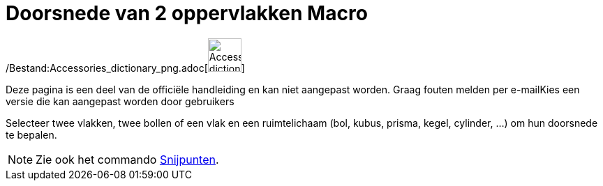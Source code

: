 = Doorsnede van 2 oppervlakken Macro
:page-en: tools/Intersect_Two_Surfaces_Tool
ifdef::env-github[:imagesdir: /nl/modules/ROOT/assets/images]

/Bestand:Accessories_dictionary_png.adoc[image:48px-Accessories_dictionary.png[Accessories
dictionary.png,width=48,height=48]]

Deze pagina is een deel van de officiële handleiding en kan niet aangepast worden. Graag fouten melden per
e-mail[.mw-selflink .selflink]##Kies een versie die kan aangepast worden door gebruikers##

Selecteer twee vlakken, twee bollen of een vlak en een ruimtelichaam (bol, kubus, prisma, kegel, cylinder, ...) om hun
doorsnede te bepalen.

[NOTE]
====

Zie ook het commando xref:/commands/Snijpunten.adoc[Snijpunten].

====
